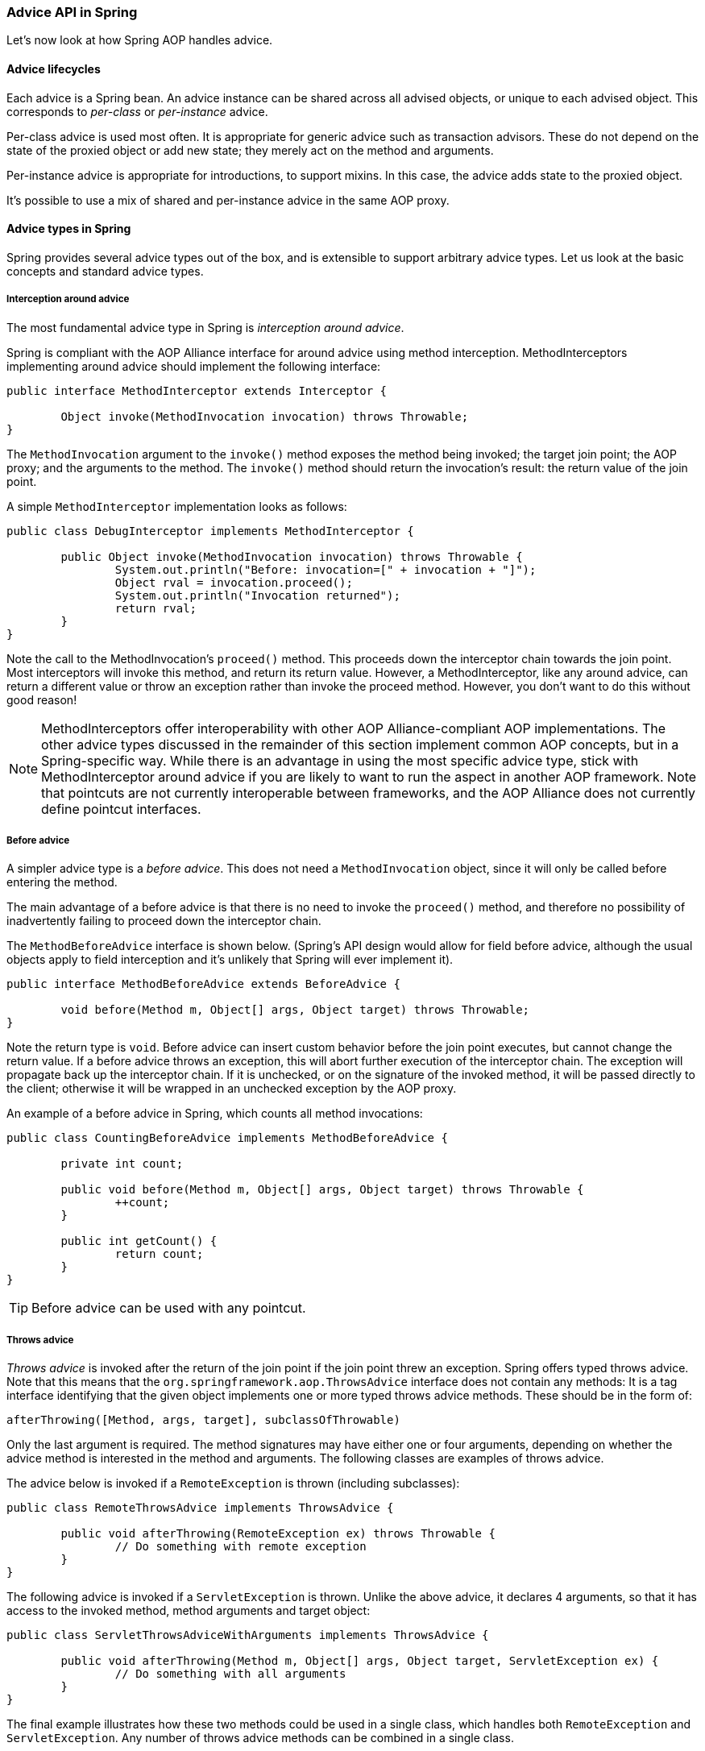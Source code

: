 [[aop-api-advice]]
=== Advice API in Spring
Let's now look at how Spring AOP handles advice.



[[aop-api-advice-lifecycle]]
==== Advice lifecycles
Each advice is a Spring bean. An advice instance can be shared across all advised
objects, or unique to each advised object. This corresponds to __per-class__ or
__per-instance__ advice.

Per-class advice is used most often. It is appropriate for generic advice such as
transaction advisors. These do not depend on the state of the proxied object or add new
state; they merely act on the method and arguments.

Per-instance advice is appropriate for introductions, to support mixins. In this case,
the advice adds state to the proxied object.

It's possible to use a mix of shared and per-instance advice in the same AOP proxy.



[[aop-api-advice-types]]
==== Advice types in Spring
Spring provides several advice types out of the box, and is extensible to support
arbitrary advice types. Let us look at the basic concepts and standard advice types.


[[aop-api-advice-around]]
===== Interception around advice
The most fundamental advice type in Spring is __interception around advice__.

Spring is compliant with the AOP Alliance interface for around advice using method
interception. MethodInterceptors implementing around advice should implement the
following interface:

[source,java,indent=0]
[subs="verbatim,quotes"]
----
	public interface MethodInterceptor extends Interceptor {

		Object invoke(MethodInvocation invocation) throws Throwable;
	}
----

The `MethodInvocation` argument to the `invoke()` method exposes the method being
invoked; the target join point; the AOP proxy; and the arguments to the method. The
`invoke()` method should return the invocation's result: the return value of the join
point.

A simple `MethodInterceptor` implementation looks as follows:

[source,java,indent=0]
[subs="verbatim,quotes"]
----
	public class DebugInterceptor implements MethodInterceptor {

		public Object invoke(MethodInvocation invocation) throws Throwable {
			System.out.println("Before: invocation=[" + invocation + "]");
			Object rval = invocation.proceed();
			System.out.println("Invocation returned");
			return rval;
		}
	}
----

Note the call to the MethodInvocation's `proceed()` method. This proceeds down the
interceptor chain towards the join point. Most interceptors will invoke this method, and
return its return value. However, a MethodInterceptor, like any around advice, can
return a different value or throw an exception rather than invoke the proceed method.
However, you don't want to do this without good reason!

[NOTE]
====
MethodInterceptors offer interoperability with other AOP Alliance-compliant AOP
implementations. The other advice types discussed in the remainder of this section
implement common AOP concepts, but in a Spring-specific way. While there is an advantage
in using the most specific advice type, stick with MethodInterceptor around advice if
you are likely to want to run the aspect in another AOP framework. Note that pointcuts
are not currently interoperable between frameworks, and the AOP Alliance does not
currently define pointcut interfaces.
====


[[aop-api-advice-before]]
===== Before advice
A simpler advice type is a __before advice__. This does not need a `MethodInvocation`
object, since it will only be called before entering the method.

The main advantage of a before advice is that there is no need to invoke the `proceed()`
method, and therefore no possibility of inadvertently failing to proceed down the
interceptor chain.

The `MethodBeforeAdvice` interface is shown below. (Spring's API design would allow for
field before advice, although the usual objects apply to field interception and it's
unlikely that Spring will ever implement it).

[source,java,indent=0]
[subs="verbatim,quotes"]
----
	public interface MethodBeforeAdvice extends BeforeAdvice {

		void before(Method m, Object[] args, Object target) throws Throwable;
	}
----

Note the return type is `void`. Before advice can insert custom behavior before the join
point executes, but cannot change the return value. If a before advice throws an
exception, this will abort further execution of the interceptor chain. The exception
will propagate back up the interceptor chain. If it is unchecked, or on the signature of
the invoked method, it will be passed directly to the client; otherwise it will be
wrapped in an unchecked exception by the AOP proxy.

An example of a before advice in Spring, which counts all method invocations:

[source,java,indent=0]
[subs="verbatim,quotes"]
----
	public class CountingBeforeAdvice implements MethodBeforeAdvice {

		private int count;

		public void before(Method m, Object[] args, Object target) throws Throwable {
			++count;
		}

		public int getCount() {
			return count;
		}
	}
----

[TIP]
====

Before advice can be used with any pointcut.
====


[[aop-api-advice-throws]]
===== Throws advice
__Throws advice__ is invoked after the return of the join point if the join point threw
an exception. Spring offers typed throws advice. Note that this means that the
`org.springframework.aop.ThrowsAdvice` interface does not contain any methods: It is a
tag interface identifying that the given object implements one or more typed throws
advice methods. These should be in the form of:

[source,java,indent=0]
[subs="verbatim,quotes"]
----
	afterThrowing([Method, args, target], subclassOfThrowable)
----

Only the last argument is required. The method signatures may have either one or four
arguments, depending on whether the advice method is interested in the method and
arguments. The following classes are examples of throws advice.

The advice below is invoked if a `RemoteException` is thrown (including subclasses):

[source,java,indent=0]
[subs="verbatim,quotes"]
----
	public class RemoteThrowsAdvice implements ThrowsAdvice {

		public void afterThrowing(RemoteException ex) throws Throwable {
			// Do something with remote exception
		}
	}
----

The following advice is invoked if a `ServletException` is thrown. Unlike the above
advice, it declares 4 arguments, so that it has access to the invoked method, method
arguments and target object:

[source,java,indent=0]
[subs="verbatim,quotes"]
----
	public class ServletThrowsAdviceWithArguments implements ThrowsAdvice {

		public void afterThrowing(Method m, Object[] args, Object target, ServletException ex) {
			// Do something with all arguments
		}
	}
----

The final example illustrates how these two methods could be used in a single class,
which handles both `RemoteException` and `ServletException`. Any number of throws advice
methods can be combined in a single class.

[source,java,indent=0]
[subs="verbatim,quotes"]
----
	public static class CombinedThrowsAdvice implements ThrowsAdvice {

		public void afterThrowing(RemoteException ex) throws Throwable {
			// Do something with remote exception
		}

		public void afterThrowing(Method m, Object[] args, Object target, ServletException ex) {
			// Do something with all arguments
		}
	}
----

[NOTE]
====
If a throws-advice method throws an exception itself, it will override the
original exception (i.e. change the exception thrown to the user). The overriding
exception will typically be a RuntimeException; this is compatible with any method
signature. However, if a throws-advice method throws a checked exception, it will have
to match the declared exceptions of the target method and is hence to some degree
coupled to specific target method signatures. __Do not throw an undeclared checked
exception that is incompatible with the target method's signature!__
====

[TIP]
====

Throws advice can be used with any pointcut.
====


[[aop-api-advice-after-returning]]
===== After Returning advice
An after returning advice in Spring must implement the
__org.springframework.aop.AfterReturningAdvice__ interface, shown below:

[source,java,indent=0]
[subs="verbatim,quotes"]
----
	public interface AfterReturningAdvice extends Advice {

		void afterReturning(Object returnValue, Method m, Object[] args, Object target)
				throws Throwable;
	}
----

An after returning advice has access to the return value (which it cannot modify),
invoked method, methods arguments and target.

The following after returning advice counts all successful method invocations that have
not thrown exceptions:

[source,java,indent=0]
[subs="verbatim,quotes"]
----
	public class CountingAfterReturningAdvice implements AfterReturningAdvice {

		private int count;

		public void afterReturning(Object returnValue, Method m, Object[] args, Object target)
				throws Throwable {
			++count;
		}

		public int getCount() {
			return count;
		}
	}
----

This advice doesn't change the execution path. If it throws an exception, this will be
thrown up the interceptor chain instead of the return value.

[TIP]
====

After returning advice can be used with any pointcut.
====


[[aop-api-advice-introduction]]
===== Introduction advice
Spring treats introduction advice as a special kind of interception advice.

Introduction requires an `IntroductionAdvisor`, and an `IntroductionInterceptor`,
implementing the following interface:

[source,java,indent=0]
[subs="verbatim,quotes"]
----
	public interface IntroductionInterceptor extends MethodInterceptor {

		boolean implementsInterface(Class intf);
	}
----

The `invoke()` method inherited from the AOP Alliance `MethodInterceptor` interface must
implement the introduction: that is, if the invoked method is on an introduced
interface, the introduction interceptor is responsible for handling the method call - it
cannot invoke `proceed()`.

Introduction advice cannot be used with any pointcut, as it applies only at class,
rather than method, level. You can only use introduction advice with the
`IntroductionAdvisor`, which has the following methods:

[source,java,indent=0]
[subs="verbatim,quotes"]
----
	public interface IntroductionAdvisor extends Advisor, IntroductionInfo {

		ClassFilter getClassFilter();

		void validateInterfaces() throws IllegalArgumentException;
	}

	public interface IntroductionInfo {

		Class[] getInterfaces();
	}
----

There is no `MethodMatcher`, and hence no `Pointcut`, associated with introduction
advice. Only class filtering is logical.

The `getInterfaces()` method returns the interfaces introduced by this advisor.

The `validateInterfaces()` method is used internally to see whether or not the
introduced interfaces can be implemented by the configured `IntroductionInterceptor`.

Let's look at a simple example from the Spring test suite. Let's suppose we want to
introduce the following interface to one or more objects:

[source,java,indent=0]
[subs="verbatim,quotes"]
----
	public interface Lockable {
		void lock();
		void unlock();
		boolean locked();
	}
----

This illustrates a __mixin__. We want to be able to cast advised objects to Lockable,
whatever their type, and call lock and unlock methods. If we call the lock() method, we
want all setter methods to throw a `LockedException`. Thus we can add an aspect that
provides the ability to make objects immutable, without them having any knowledge of it:
a good example of AOP.

Firstly, we'll need an `IntroductionInterceptor` that does the heavy lifting. In this
case, we extend the `org.springframework.aop.support.DelegatingIntroductionInterceptor`
convenience class. We could implement IntroductionInterceptor directly, but using
`DelegatingIntroductionInterceptor` is best for most cases.

The `DelegatingIntroductionInterceptor` is designed to delegate an introduction to an
actual implementation of the introduced interface(s), concealing the use of interception
to do so. The delegate can be set to any object using a constructor argument; the
default delegate (when the no-arg constructor is used) is this. Thus in the example
below, the delegate is the `LockMixin` subclass of `DelegatingIntroductionInterceptor`.
Given a delegate (by default itself), a `DelegatingIntroductionInterceptor` instance
looks for all interfaces implemented by the delegate (other than
IntroductionInterceptor), and will support introductions against any of them. It's
possible for subclasses such as `LockMixin` to call the `suppressInterface(Class intf)`
method to suppress interfaces that should not be exposed. However, no matter how many
interfaces an `IntroductionInterceptor` is prepared to support, the
`IntroductionAdvisor` used will control which interfaces are actually exposed. An
introduced interface will conceal any implementation of the same interface by the target.

Thus `LockMixin` extends `DelegatingIntroductionInterceptor` and implements `Lockable`
itself. The superclass automatically picks up that Lockable can be supported for
introduction, so we don't need to specify that. We could introduce any number of
interfaces in this way.

Note the use of the `locked` instance variable. This effectively adds additional state
to that held in the target object.

[source,java,indent=0]
[subs="verbatim,quotes"]
----
	public class LockMixin extends DelegatingIntroductionInterceptor implements Lockable {

		private boolean locked;

		public void lock() {
			this.locked = true;
		}

		public void unlock() {
			this.locked = false;
		}

		public boolean locked() {
			return this.locked;
		}

		public Object invoke(MethodInvocation invocation) throws Throwable {
			if (locked() && invocation.getMethod().getName().indexOf("set") == 0) {
				throw new LockedException();
			}
			return super.invoke(invocation);
		}

	}
----

Often it isn't necessary to override the `invoke()` method: the
`DelegatingIntroductionInterceptor` implementation - which calls the delegate method if
the method is introduced, otherwise proceeds towards the join point - is usually
sufficient. In the present case, we need to add a check: no setter method can be invoked
if in locked mode.

The introduction advisor required is simple. All it needs to do is hold a distinct
`LockMixin` instance, and specify the introduced interfaces - in this case, just
`Lockable`. A more complex example might take a reference to the introduction
interceptor (which would be defined as a prototype): in this case, there's no
configuration relevant for a `LockMixin`, so we simply create it using `new`.

[source,java,indent=0]
[subs="verbatim,quotes"]
----
	public class LockMixinAdvisor extends DefaultIntroductionAdvisor {

		public LockMixinAdvisor() {
			super(new LockMixin(), Lockable.class);
		}
	}
----

We can apply this advisor very simply: it requires no configuration. (However, it __is__
necessary: It's impossible to use an `IntroductionInterceptor` without an
__IntroductionAdvisor__.) As usual with introductions, the advisor must be per-instance,
as it is stateful. We need a different instance of `LockMixinAdvisor`, and hence
`LockMixin`, for each advised object. The advisor comprises part of the advised object's
state.

We can apply this advisor programmatically, using the `Advised.addAdvisor()` method, or
(the recommended way) in XML configuration, like any other advisor. All proxy creation
choices discussed below, including "auto proxy creators," correctly handle introductions
and stateful mixins.




